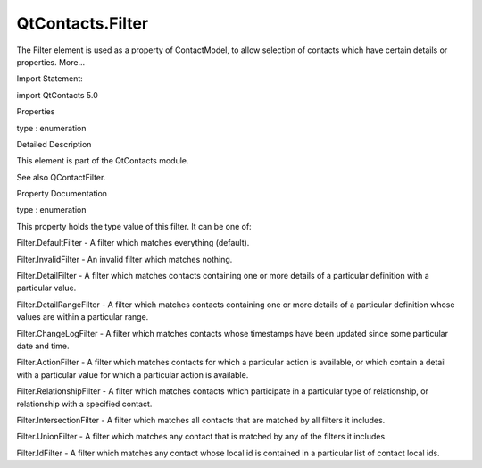 QtContacts.Filter
=================

.. raw:: html

   <p>

The Filter element is used as a property of ContactModel, to allow
selection of contacts which have certain details or properties. More...

.. raw:: html

   </p>

.. raw:: html

   <!-- @@@Filter -->

.. raw:: html

   <table class="alignedsummary">

.. raw:: html

   <tr>

.. raw:: html

   <td class="memItemLeft rightAlign topAlign">

Import Statement:

.. raw:: html

   </td>

.. raw:: html

   <td class="memItemRight bottomAlign">

import QtContacts 5.0

.. raw:: html

   </td>

.. raw:: html

   </tr>

.. raw:: html

   </table>

.. raw:: html

   <ul>

.. raw:: html

   </ul>

.. raw:: html

   <h2 id="properties">

Properties

.. raw:: html

   </h2>

.. raw:: html

   <ul>

.. raw:: html

   <li class="fn">

type : enumeration

.. raw:: html

   </li>

.. raw:: html

   </ul>

.. raw:: html

   <!-- $$$Filter-description -->

.. raw:: html

   <h2 id="details">

Detailed Description

.. raw:: html

   </h2>

.. raw:: html

   </p>

.. raw:: html

   <p>

This element is part of the QtContacts module.

.. raw:: html

   </p>

.. raw:: html

   <p>

See also QContactFilter.

.. raw:: html

   </p>

.. raw:: html

   <!-- @@@Filter -->

.. raw:: html

   <h2>

Property Documentation

.. raw:: html

   </h2>

.. raw:: html

   <!-- $$$type -->

.. raw:: html

   <table class="qmlname">

.. raw:: html

   <tr valign="top" id="type-prop">

.. raw:: html

   <td class="tblQmlPropNode">

.. raw:: html

   <p>

type : enumeration

.. raw:: html

   </p>

.. raw:: html

   </td>

.. raw:: html

   </tr>

.. raw:: html

   </table>

.. raw:: html

   <p>

This property holds the type value of this filter. It can be one of:

.. raw:: html

   </p>

.. raw:: html

   <ul>

.. raw:: html

   <li>

Filter.DefaultFilter - A filter which matches everything (default).

.. raw:: html

   </li>

.. raw:: html

   <li>

Filter.InvalidFilter - An invalid filter which matches nothing.

.. raw:: html

   </li>

.. raw:: html

   <li>

Filter.DetailFilter - A filter which matches contacts containing one or
more details of a particular definition with a particular value.

.. raw:: html

   </li>

.. raw:: html

   <li>

Filter.DetailRangeFilter - A filter which matches contacts containing
one or more details of a particular definition whose values are within a
particular range.

.. raw:: html

   </li>

.. raw:: html

   <li>

Filter.ChangeLogFilter - A filter which matches contacts whose
timestamps have been updated since some particular date and time.

.. raw:: html

   </li>

.. raw:: html

   <li>

Filter.ActionFilter - A filter which matches contacts for which a
particular action is available, or which contain a detail with a
particular value for which a particular action is available.

.. raw:: html

   </li>

.. raw:: html

   <li>

Filter.RelationshipFilter - A filter which matches contacts which
participate in a particular type of relationship, or relationship with a
specified contact.

.. raw:: html

   </li>

.. raw:: html

   <li>

Filter.IntersectionFilter - A filter which matches all contacts that are
matched by all filters it includes.

.. raw:: html

   </li>

.. raw:: html

   <li>

Filter.UnionFilter - A filter which matches any contact that is matched
by any of the filters it includes.

.. raw:: html

   </li>

.. raw:: html

   <li>

Filter.IdFilter - A filter which matches any contact whose local id is
contained in a particular list of contact local ids.

.. raw:: html

   </li>

.. raw:: html

   </ul>

.. raw:: html

   <!-- @@@type -->


